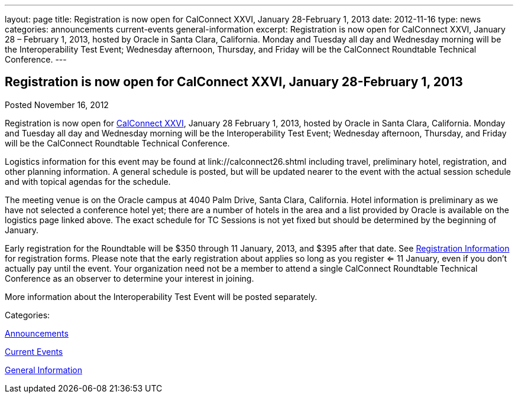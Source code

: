 ---
layout: page
title: Registration is now open for CalConnect XXVI, January 28-February 1, 2013
date: 2012-11-16
type: news
categories: announcements current-events general-information
excerpt: Registration is now open for CalConnect XXVI, January 28 – February 1, 2013, hosted by Oracle in Santa Clara, California. Monday and Tuesday all day and Wednesday morning will be the Interoperability Test Event; Wednesday afternoon, Thursday, and Friday will be the CalConnect Roundtable Technical Conference.
---

== Registration is now open for CalConnect XXVI, January 28-February 1, 2013

[[node-220]]
Posted November 16, 2012 

Registration is now open for link://calconnect26.shtml[CalConnect XXVI], January 28  February 1, 2013, hosted by Oracle in Santa Clara, California. Monday and Tuesday all day and Wednesday morning will be the Interoperability Test Event; Wednesday afternoon, Thursday, and Friday will be the CalConnect Roundtable Technical Conference.

Logistics information for this event may be found at link://calconnect26.shtml including travel, preliminary hotel, registration, and other planning information. A general schedule is posted, but will be updated nearer to the event with the actual session schedule and with topical agendas for the schedule.

The meeting venue is on the Oracle campus at 4040 Palm Drive, Santa Clara, California. Hotel information is preliminary as we have not selected a conference hotel yet; there are a number of hotels in the area and a list provided by Oracle is available on the logistics page linked above. The exact schedule for TC Sessions is not yet fixed but should be determined by the beginning of January.

Early registration for the Roundtable will be $350 through 11 January, 2013, and $395 after that date. See link://regtypes.shtml[Registration Information] for registration forms. Please note that the early registration about applies so long as you register <= 11 January, even if you don't actually pay until the event. Your organization need not be a member to attend a single CalConnect Roundtable Technical Conference as an observer to determine your interest in joining.

More information about the Interoperability Test Event will be posted separately. &nbsp;



Categories:&nbsp;

link:/news/announcements[Announcements]

link:/news/current-events[Current Events]

link:/news/general-information[General Information]

